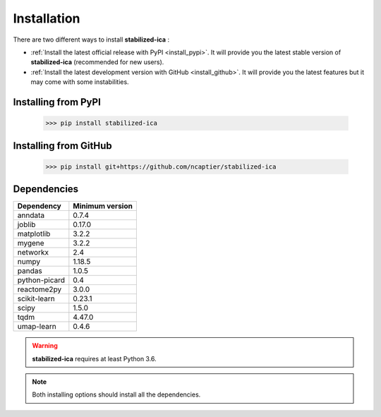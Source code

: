 Installation
============

There are two different ways to install **stabilized-ica** :

* :ref:`Install the latest official release with PyPI <install_pypi>`. It will provide you the latest stable version of **stabilized-ica** (recommended for new users).
* :ref:`Install the latest development version with GitHub <install_github>`. It will provide you the latest features but it may come with some instabilities.

.. _install_pypi:

Installing from PyPI
--------------------

	>>> pip install stabilized-ica


.. _install_github:

Installing from GitHub
----------------------

	>>> pip install git+https://github.com/ncaptier/stabilized-ica

Dependencies
------------

=================  =================
   Dependency       Minimum version
=================  =================
   anndata              0.7.4
   joblib               0.17.0
   matplotlib           3.2.2
   mygene               3.2.2
   networkx             2.4
   numpy                1.18.5
   pandas               1.0.5
   python-picard        0.4
   reactome2py          3.0.0
   scikit-learn         0.23.1
   scipy                1.5.0
   tqdm                 4.47.0
   umap-learn           0.4.6
=================  =================

.. warning::

   **stabilized-ica** requires at least Python 3.6.

.. note::
   
   Both installing options should install all the dependencies.
   


	